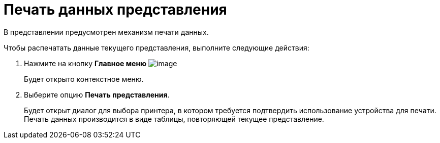 = Печать данных представления

В представлении предусмотрен механизм печати данных.

Чтобы распечатать данные текущего представления, выполните следующие действия:

. [.ph .cmd]#Нажмите на кнопку *Главное меню* image:img/Buttons/menu_main.png[image]#
+
Будет открыто контекстное меню.
. [.ph .cmd]#Выберите опцию *Печать представления*.#
+
Будет открыт диалог для выбора принтера, в котором требуется подтвердить использование устройства для печати. Печать данных производится в виде таблицы, повторяющей текущее представление.
